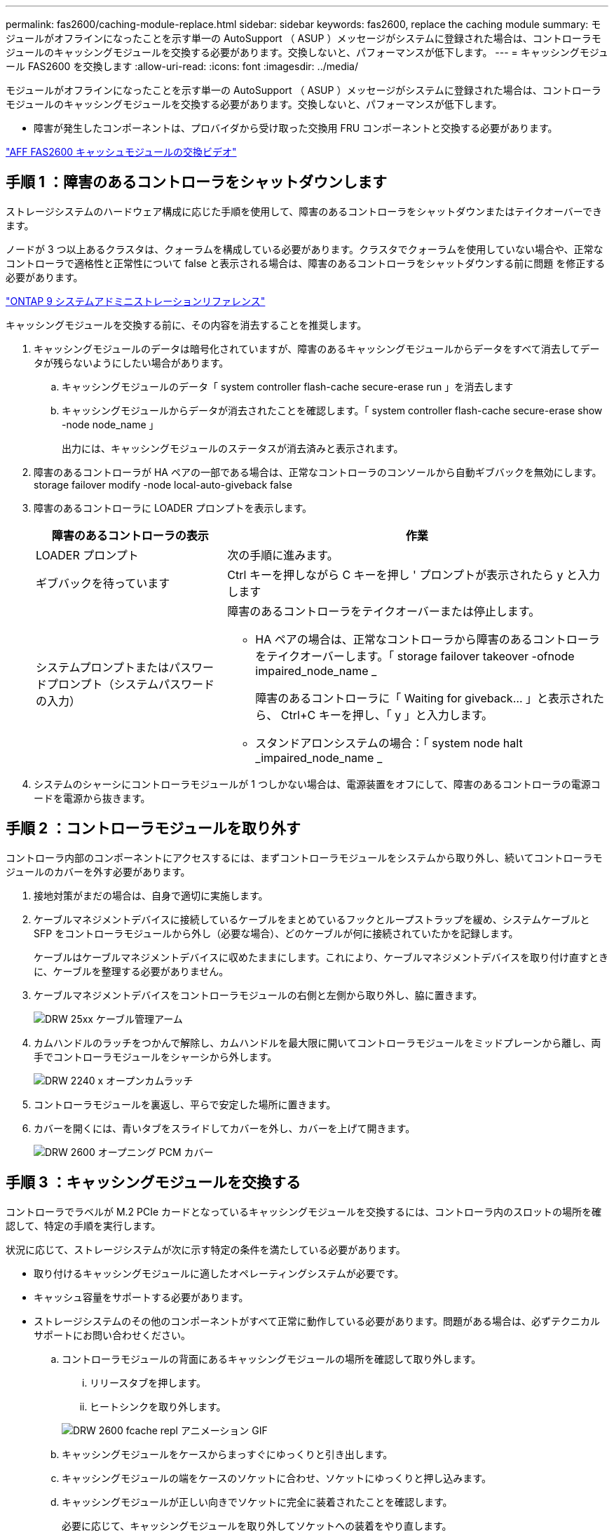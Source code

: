 ---
permalink: fas2600/caching-module-replace.html 
sidebar: sidebar 
keywords: fas2600, replace the caching module 
summary: モジュールがオフラインになったことを示す単一の AutoSupport （ ASUP ）メッセージがシステムに登録された場合は、コントローラモジュールのキャッシングモジュールを交換する必要があります。交換しないと、パフォーマンスが低下します。 
---
= キャッシングモジュール FAS2600 を交換します
:allow-uri-read: 
:icons: font
:imagesdir: ../media/


[role="lead"]
モジュールがオフラインになったことを示す単一の AutoSupport （ ASUP ）メッセージがシステムに登録された場合は、コントローラモジュールのキャッシングモジュールを交換する必要があります。交換しないと、パフォーマンスが低下します。

* 障害が発生したコンポーネントは、プロバイダから受け取った交換用 FRU コンポーネントと交換する必要があります。


link:https://youtu.be/Rc-EQT-HAxU["AFF FAS2600 キャッシュモジュールの交換ビデオ"^]



== 手順 1 ：障害のあるコントローラをシャットダウンします

ストレージシステムのハードウェア構成に応じた手順を使用して、障害のあるコントローラをシャットダウンまたはテイクオーバーできます。

ノードが 3 つ以上あるクラスタは、クォーラムを構成している必要があります。クラスタでクォーラムを使用していない場合や、正常なコントローラで適格性と正常性について false と表示される場合は、障害のあるコントローラをシャットダウンする前に問題 を修正する必要があります。

http://docs.netapp.com/ontap-9/topic/com.netapp.doc.dot-cm-sag/home.html["ONTAP 9 システムアドミニストレーションリファレンス"^]

キャッシングモジュールを交換する前に、その内容を消去することを推奨します。

. キャッシングモジュールのデータは暗号化されていますが、障害のあるキャッシングモジュールからデータをすべて消去してデータが残らないようにしたい場合があります。
+
.. キャッシングモジュールのデータ「 system controller flash-cache secure-erase run 」を消去します
.. キャッシングモジュールからデータが消去されたことを確認します。「 system controller flash-cache secure-erase show -node node_name 」
+
出力には、キャッシングモジュールのステータスが消去済みと表示されます。



. 障害のあるコントローラが HA ペアの一部である場合は、正常なコントローラのコンソールから自動ギブバックを無効にします。 storage failover modify -node local-auto-giveback false
. 障害のあるコントローラに LOADER プロンプトを表示します。
+
[cols="1,2"]
|===
| 障害のあるコントローラの表示 | 作業 


 a| 
LOADER プロンプト
 a| 
次の手順に進みます。



 a| 
ギブバックを待っています
 a| 
Ctrl キーを押しながら C キーを押し ' プロンプトが表示されたら y と入力します



 a| 
システムプロンプトまたはパスワードプロンプト（システムパスワードの入力）
 a| 
障害のあるコントローラをテイクオーバーまたは停止します。

** HA ペアの場合は、正常なコントローラから障害のあるコントローラをテイクオーバーします。「 storage failover takeover -ofnode impaired_node_name _
+
障害のあるコントローラに「 Waiting for giveback... 」と表示されたら、 Ctrl+C キーを押し、「 y 」と入力します。

** スタンドアロンシステムの場合：「 system node halt _impaired_node_name _


|===
. システムのシャーシにコントローラモジュールが 1 つしかない場合は、電源装置をオフにして、障害のあるコントローラの電源コードを電源から抜きます。




== 手順 2 ：コントローラモジュールを取り外す

コントローラ内部のコンポーネントにアクセスするには、まずコントローラモジュールをシステムから取り外し、続いてコントローラモジュールのカバーを外す必要があります。

. 接地対策がまだの場合は、自身で適切に実施します。
. ケーブルマネジメントデバイスに接続しているケーブルをまとめているフックとループストラップを緩め、システムケーブルと SFP をコントローラモジュールから外し（必要な場合）、どのケーブルが何に接続されていたかを記録します。
+
ケーブルはケーブルマネジメントデバイスに収めたままにします。これにより、ケーブルマネジメントデバイスを取り付け直すときに、ケーブルを整理する必要がありません。

. ケーブルマネジメントデバイスをコントローラモジュールの右側と左側から取り外し、脇に置きます。
+
image::../media/drw_25xx_cable_management_arm.png[DRW 25xx ケーブル管理アーム]

. カムハンドルのラッチをつかんで解除し、カムハンドルを最大限に開いてコントローラモジュールをミッドプレーンから離し、両手でコントローラモジュールをシャーシから外します。
+
image::../media/drw_2240_x_opening_cam_latch.png[DRW 2240 x オープンカムラッチ]

. コントローラモジュールを裏返し、平らで安定した場所に置きます。
. カバーを開くには、青いタブをスライドしてカバーを外し、カバーを上げて開きます。
+
image::../media/drw_2600_opening_pcm_cover.png[DRW 2600 オープニング PCM カバー]





== 手順 3 ：キャッシングモジュールを交換する

コントローラでラベルが M.2 PCIe カードとなっているキャッシングモジュールを交換するには、コントローラ内のスロットの場所を確認して、特定の手順を実行します。

状況に応じて、ストレージシステムが次に示す特定の条件を満たしている必要があります。

* 取り付けるキャッシングモジュールに適したオペレーティングシステムが必要です。
* キャッシュ容量をサポートする必要があります。
* ストレージシステムのその他のコンポーネントがすべて正常に動作している必要があります。問題がある場合は、必ずテクニカルサポートにお問い合わせください。
+
.. コントローラモジュールの背面にあるキャッシングモジュールの場所を確認して取り外します。
+
... リリースタブを押します。
... ヒートシンクを取り外します。




+
image::../media/drw_2600_fcache_repl_animated_gif.png[DRW 2600 fcache repl アニメーション GIF]

+
.. キャッシングモジュールをケースからまっすぐにゆっくりと引き出します。
.. キャッシングモジュールの端をケースのソケットに合わせ、ソケットにゆっくりと押し込みます。
.. キャッシングモジュールが正しい向きでソケットに完全に装着されたことを確認します。
+
必要に応じて、キャッシングモジュールを取り外してソケットへの装着をやり直します。

.. ヒートシンクを再び装着して押し下げ、キャッシングモジュールケースの固定ボタンをはめ込みます。
.. 必要に応じて、コントローラモジュールカバーを閉じます。






== 手順 4 ：コントローラモジュールを再度取り付けます

コントローラモジュールのコンポーネントを交換したら、モジュールをシャーシに再度取り付けます。

. コントローラモジュールのカバーをまだ取り付けていない場合は取り付けます。
. コントローラモジュールの端をシャーシの開口部に合わせ、コントローラモジュールをシステムに半分までそっと押し込みます。
+

NOTE: 指示があるまでコントローラモジュールをシャーシに完全に挿入しないでください。

. 必要に応じてシステムにケーブルを再接続します。
+
光ファイバケーブルを使用する場合は、メディアコンバータ（ QSFP または SFP ）を取り付け直してください（取り外した場合）。

. コントローラモジュールの再取り付けを完了します。
+
[cols="1,2"]
|===
| システムの構成 | 実行する手順 


 a| 
HA ペア
 a| 
コントローラモジュールは、シャーシに完全に装着されるとすぐにブートを開始します。ブートプロセスを中断できるように準備しておきます。

.. カムハンドルを開き、コントローラモジュールをミッドプレーンまでしっかりと押し込んで完全に装着し、カムハンドルをロック位置まで閉じます。
+

NOTE: コネクタの破損を防ぐため、コントローラモジュールをスライドしてシャーシに挿入する際に力を入れすぎないでください。

+
コントローラは、シャーシに装着されるとすぐにブートを開始します。

.. ケーブルマネジメントデバイスをまだ取り付けていない場合は、取り付け直します。
.. ケーブルマネジメントデバイスに接続されているケーブルをフックとループストラップでまとめます。
.. 「 Press Ctrl-C for Boot Menu 」というメッセージが表示されたら、 Ctrl+C キーを押してブートプロセスを中断します。
+

NOTE: プロンプトを見逃してコントローラモジュールが ONTAP を起動した場合は、「 halt 」と入力し、 LOADER プロンプトで「 boot_ontap 」と入力し、プロンプトが表示されたら「 Ctrl+C 」を押して、メンテナンスモードでブートします。

.. 表示されたメニューからメンテナンスモードでブートするオプションを選択します。




 a| 
スタンドアロン構成です
 a| 
.. カムハンドルを開き、コントローラモジュールをミッドプレーンまでしっかりと押し込んで完全に装着し、カムハンドルをロック位置まで閉じます。
+

NOTE: コネクタの破損を防ぐため、コントローラモジュールをスライドしてシャーシに挿入する際に力を入れすぎないでください。

.. ケーブルマネジメントデバイスをまだ取り付けていない場合は、取り付け直します。
.. ケーブルマネジメントデバイスに接続されているケーブルをフックとループストラップでまとめます。
.. 電源装置と電源に電源ケーブルを再接続し、電源を入れてブートプロセスを開始し、「 Press Ctrl-C for Boot Menu 」 (Boot Menu を表示するには Ctrl+C を押してください ) というメッセージが表示されたら「 Ctrl-C 」を押してください。
+

NOTE: プロンプトを見逃してコントローラモジュールが ONTAP を起動した場合は、「 halt 」と入力し、 LOADER プロンプトで「 boot_ontap 」と入力し、プロンプトが表示されたら「 Ctrl+C 」を押して、メンテナンスモードでブートします。

.. ブートメニューからメンテナンスモードのオプションを選択します。


|===




== 手順 5 ：システムレベルの診断を実行します

新しいキャッシングモジュールを取り付けたら、診断を実行する必要があります。

システムレベルの診断を開始するには、システムに LOADER プロンプトが表示されている必要があります。

診断手順のコマンドは、すべてコンポーネントを交換するコントローラから実行します。

. 作業をするコントローラに LOADER プロンプトが表示されていない場合は、次の手順を実行します。
+
.. 表示されたメニューからメンテナンスモードオプションを選択します。
.. コントローラが保守モードでブートしたら、コントローラを停止します
+
コマンドを問題したら、システムが LOADER プロンプトで停止するまで待ちます。

+

NOTE: 起動プロセス中に 'y' をプロンプトに安全に応答できます



. LOADER プロンプトで、システムレベルの診断用に特別に設計されたドライバ「 boot_diags 」にアクセスします
+
ブート・プロセス中に 'Maintenance] モードのプロンプト（ *> ）が表示されるまで 'y とプロンプトを入力しても安全です

. キャッシングモジュール「 'lddiag device run -dev fcache' 」の診断を実行します
. キャッシングモジュールの交換が原因でハードウェアの問題が発生していないことを確認します。 'lddiag device status -dev fcache-long-state failed
+
テストに失敗した場合は、プロンプトに戻ります。失敗した場合は、そのステータスがすべて表示されます。

. 前述の手順の結果に応じて、次に進みます。


[cols="1,3"]
|===
| システムレベルの診断のテスト結果 | 作業 


 a| 
は失敗なしで完了しました
 a| 
. ステータスログ「 `diag device clearstatus` 」を消去します
. ログがクリアされたことを確認します。「 diag device status 」
+
次のデフォルトの応答が表示されます。

+
SLDIAG ：ログメッセージが存在しません。

. 保守モードを終了します :halt
+
コントローラに LOADER プロンプトが表示されます。

. LOADER プロンプトからコントローラをブートします
. コントローラを通常動作に戻します。
+
* コントローラが HA ペアに含まれている場合は、ギブバックを実行します。 storage failover giveback -ofnode replacement_node_name _`

+
* 注：自動ギブバックを無効にした場合は 'storage failover modify コマンドを使用して再度有効にします

+
* コントローラがスタンドアロン構成の場合 * は、次の手順に進みます。対処は不要です。

+
これで、システムレベルの診断が完了しました。





 a| 
テストが失敗しました
 a| 
問題の原因を特定します。

. 保守モードを終了します :halt
+
コマンドを問題したら、システムが LOADER プロンプトで停止するまで待ちます。

. シャーシ内のコントローラモジュールの数に応じて、電源装置をオフにするか、オンのままにします。
+
** シャーシ内にコントローラモジュールが 2 つある場合は、他のコントローラモジュールに電力を供給するために、電源装置をオンのままにします。
** シャーシ内にコントローラモジュールが 1 つしかない場合は、電源装置をオフにして電源から取り外します。


. システムレベルの診断を実行するための考慮事項をすべて確認するとともに、ケーブルがしっかりと接続されているか、ハードウェアコンポーネントがストレージシステムに適切に取り付けられているかを確認します。
. 対象となるコントローラモジュールをブートし、ブートメニューを表示するよう求められたら Ctrl+C キーを押してブートを中断します。
+
** シャーシ内にコントローラモジュールが 2 つある場合は、対象となるコントローラモジュールをシャーシに完全に取り付けます。
+
コントローラモジュールを完全に取り付けると、モジュールがブートします。

** シャーシ内にコントローラモジュールが 1 つしかない場合は、電源装置を接続して電源をオンにします。


. メニューから、メンテナンスモードでのブートを選択します。
. 次のコマンドを入力して保守モードを終了します :halt
+
コマンドを問題したら、システムが LOADER プロンプトで停止するまで待ちます。

. システムレベルの診断テストを再実行します。


|===


== 手順 6 ：障害が発生したパーツをネットアップに返却する

部品を交換したあと、障害のある部品をネットアップに返却することができます。詳細については、キットに付属する RMA 指示書を参照してください。テクニカルサポートにお問い合わせください https://mysupport.netapp.com/site/global/dashboard["ネットアップサポート"]RMA 番号を確認する場合や、交換用手順にサポートが必要な場合は、日本国内サポート用電話番号：国内フリーダイヤル 0066-33-123-265 または 0066-33-821-274 （国際フリーフォン 800-800-80-800 も使用可能）までご連絡ください。
